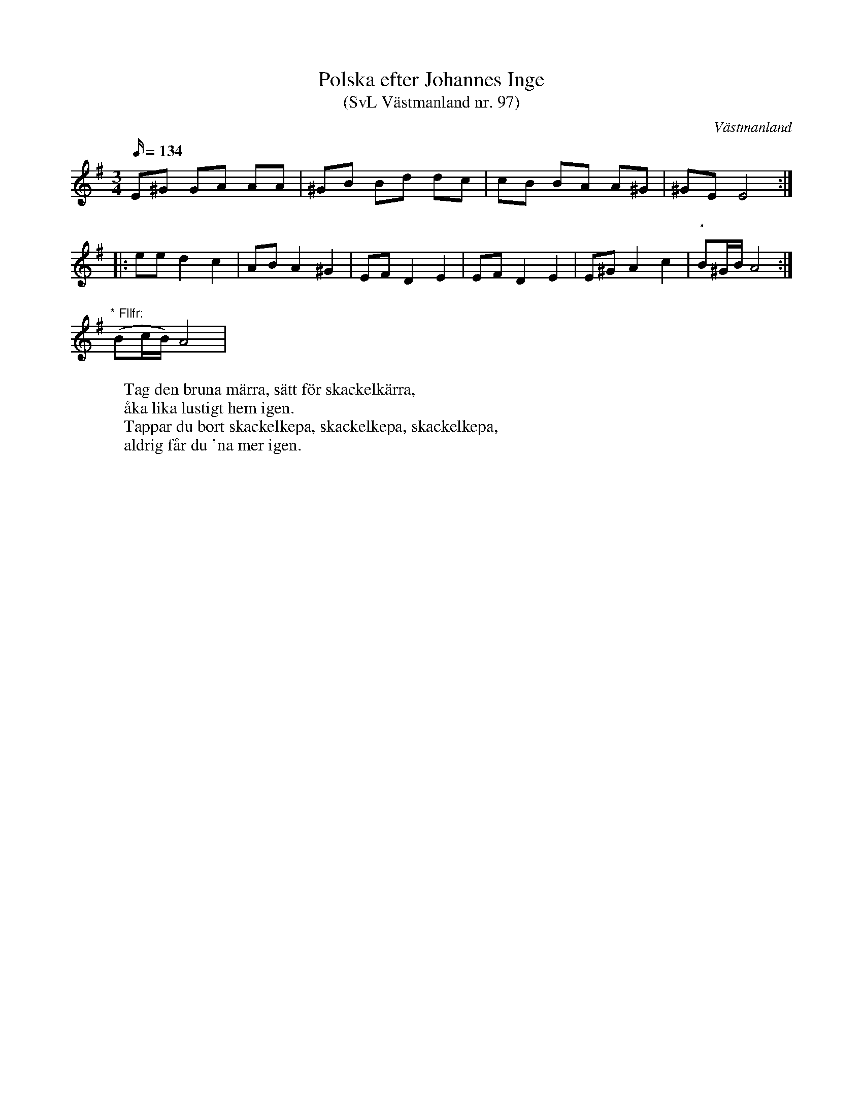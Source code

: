 %%abc-charset utf-8

X: 97
T: Polska efter Johannes Inge
T: (SvL Västmanland nr. 97)
B: Svenska Låtar Västmanland nr 97
B: FMK - katalog Vs1 bild 5
S: efter Axel Inge
S: efter [[Personer/Johannes Inge]] (Axel Inges farfar, 1823-1899)
M: 3/4
L: 1/16
O: Västmanland
R: Polska
Q: 134
N: ur SvL: Några finnar hade varit på marknad i Filipstad. När de foro hem sjöngo de denna polska med texten nedan. 
N: Skackelkepa förbinder svängeln med kärran eller kälken. I Småland kallas den munkpinne.  Jfr. Hammarberg n:r 152.
K: Em
E2^G2 G2A2 A2A2 | ^G2B2 B2d2 d2c2 | c2B2 B2A2 A2^G2 | ^G2E2 E8 ::
e2e2 d4 c4 | A2B2 A4 ^G4 | E2F2 D4 E4 | E2F2 D4 E4 | E2^G2 A4 c4 | "*"B2^GB A8 :|
"* Fllfr:" (B2cB) A8 |
W: Tag den bruna märra, sätt för skackelkärra,
W: åka lika lustigt hem igen.
W: Tappar du bort skackelkepa, skackelkepa, skackelkepa,
W: aldrig får du 'na mer igen.

